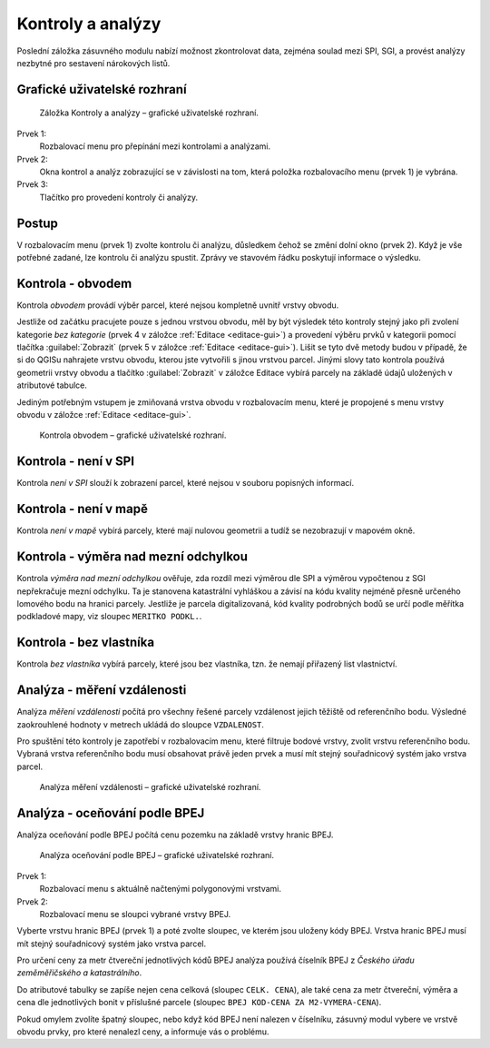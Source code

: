 Kontroly a analýzy
******************

Poslední záložka zásuvného modulu nabízí možnost zkontrolovat data, zejména
soulad mezi SPI, SGI, a provést analýzy nezbytné pro sestavení nárokových
listů.

Grafické uživatelské rozhraní
-----------------------------

.. figure:: images/ka-gui.png

   Záložka Kontroly a analýzy – grafické uživatelské rozhraní.

Prvek 1:
   Rozbalovací menu pro přepínání mezi kontrolami a analýzami.

Prvek 2:
   Okna kontrol a analýz zobrazující se v závislosti na tom, která položka
   rozbalovacího menu (prvek 1) je vybrána.

Prvek 3:
   Tlačítko pro provedení kontroly či analýzy.

Postup
------

V rozbalovacím menu (prvek 1) zvolte kontrolu či analýzu, důsledkem čehož se
změní dolní okno (prvek 2). Když je vše potřebné zadané, lze kontrolu či analýzu
spustit. Zprávy ve stavovém řádku poskytují informace o výsledku.

Kontrola - obvodem
------------------

Kontrola *obvodem* provádí výběr parcel, které nejsou kompletně uvnitř vrstvy
obvodu.

Jestliže od začátku pracujete pouze s jednou vrstvou obvodu, měl by být výsledek
této kontroly stejný jako při zvolení kategorie *bez kategorie* (prvek 4
v záložce :ref:`Editace <editace-gui>`) a provedení výběru prvků v kategorii
pomocí tlačítka :guilabel:`Zobrazit` (prvek 5 v záložce
:ref:`Editace <editace-gui>`). Lišit se tyto dvě metody budou v případě,
že si do QGISu nahrajete vrstvu obvodu, kterou jste vytvořili s jinou vrstvou
parcel. Jinými slovy tato kontrola používá geometrii vrstvy obvodu a tlačítko
:guilabel:`Zobrazit` v záložce Editace vybírá parcely na základě údajů uložených
v atributové tabulce.

Jediným potřebným vstupem je zmiňovaná vrstva obvodu v rozbalovacím menu,
které je propojené s menu vrstvy obvodu v záložce :ref:`Editace <editace-gui>`.

.. figure:: images/ka-kontrola-obvodem.png

   Kontrola obvodem – grafické uživatelské rozhraní.

Kontrola - není v SPI
---------------------

Kontrola *není v SPI* slouží k zobrazení parcel, které nejsou v souboru
popisných informací.

Kontrola - není v mapě
----------------------

Kontrola *není v mapě* vybírá parcely, které mají nulovou geometrii a tudíž
se nezobrazují v mapovém okně.

Kontrola - výměra nad mezní odchylkou
-------------------------------------

Kontrola *výměra nad mezní odchylkou* ověřuje, zda rozdíl mezi výměrou dle SPI
a výměrou vypočtenou z SGI nepřekračuje mezní odchylku. Ta je stanovena
katastrální vyhláškou a závisí na kódu kvality nejméně přesně určeného lomového
bodu na hranici parcely. Jestliže je parcela digitalizovaná, kód kvality
podrobných bodů se určí podle měřítka podkladové mapy, viz sloupec
``MERITKO PODKL.``.

Kontrola - bez vlastníka
------------------------

Kontrola *bez vlastníka* vybírá parcely, které jsou bez vlastníka,
tzn. že nemají přiřazený list vlastnictví.

Analýza - měření vzdálenosti
----------------------------

Analýza *měření vzdálenosti* počítá pro všechny řešené parcely vzdálenost jejich
těžiště od referenčního bodu. Výsledné zaokrouhlené hodnoty v metrech ukládá
do sloupce ``VZDALENOST``.

Pro spuštění této kontroly je zapotřebí v rozbalovacím menu, které filtruje
bodové vrstvy, zvolit vrstvu referenčního bodu. Vybraná vrstva referenčního
bodu musí obsahovat právě jeden prvek a musí mít stejný souřadnicový systém jako
vrstva parcel.

.. figure:: images/ka-analyza-vzdalenost.png

   Analýza měření vzdálenosti – grafické uživatelské rozhraní.

Analýza - oceňování podle BPEJ
------------------------------

Analýza oceňování podle BPEJ počítá cenu pozemku na základě vrstvy hranic
BPEJ.

.. figure:: images/ka-analyza-bpej.png

   Analýza oceňování podle BPEJ – grafické uživatelské rozhraní.

Prvek 1:
   Rozbalovací menu s aktuálně načtenými polygonovými vrstvami.

Prvek 2:
   Rozbalovací menu se sloupci vybrané vrstvy BPEJ.

Vyberte vrstvu hranic BPEJ (prvek 1) a poté zvolte sloupec, ve kterém jsou
uloženy kódy BPEJ. Vrstva hranic BPEJ musí mít stejný souřadnicový systém jako
vrstva parcel.

Pro určení ceny za metr čtvereční jednotlivých kódů BPEJ analýza používá
číselník BPEJ z *Českého úřadu zeměměřičského a katastrálního*.

Do atributové tabulky se zapíše nejen cena celková (sloupec ``CELK. CENA``),
ale také cena za metr čtvereční, výměra a cena dle jednotlivých bonit
v příslušné parcele (sloupec ``BPEJ KOD-CENA ZA M2-VYMERA-CENA``).

Pokud omylem zvolíte špatný sloupec, nebo když kód BPEJ není nalezen
v číselníku, zásuvný modul vybere ve vrstvě obvodu prvky, pro které nenalezl
ceny, a informuje vás o problému.
